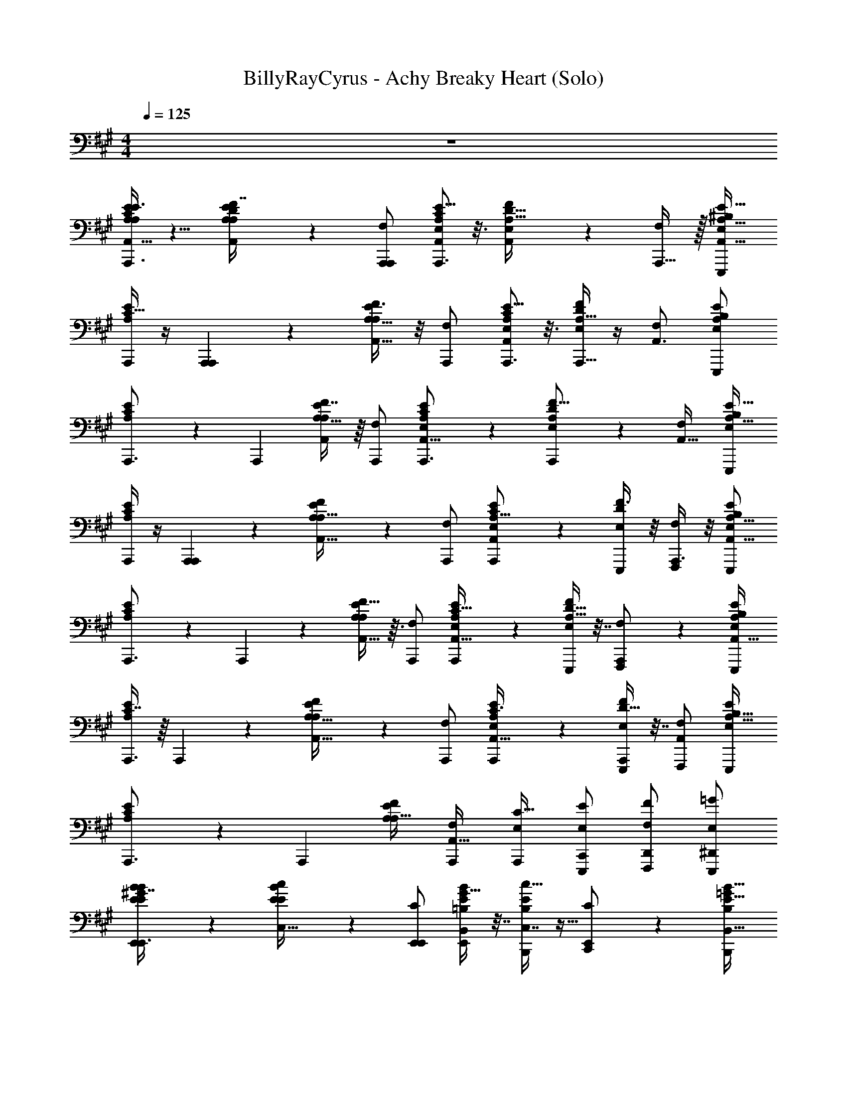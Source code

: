 X: 1
T: BillyRayCyrus - Achy Breaky Heart (Solo)
Z: ABC Generated by Starbound Composer v0.8.7
L: 1/4
M: 4/4
Q: 1/4=125
K: A
z4 
[E3/8C11/28A,5/12A,/E/A,,19/32A,,,3/] z5/8 [D3/7F7/16A,11/24A,,/A,/E/] z/14 [F,/A,,,/A,,,3/5] [E5/16C9/28A,/3A,,7/18E,/A,,,3/] z3/16 [A,,3/10D5/16F9/28A,11/32E,/] z/5 [A,,,15/32F,/] z/32 [^B,/E,/E,,,/A,15/16E33/32A,,33/32] 
[A,,,/4C15/32E/A,/] z/4 [A,,,3/7A,,,] z/14 [F3/8A,,15/32A,15/32E/A,/] z/8 [F,/A,,,/] [E5/16C7/20A,3/7E,/A,,19/28A,,,3/] z3/16 [D/4F5/18A,5/16A,,,11/32E,/] z/4 [F,/A,,3/] [E,/E,,,/B,13/24A,11/12E] 
[C7/18E/A,/A,,,3/] z/9 [z/A,,,11/18] [F7/16A,15/32A,,/E/A,/] z/16 [F,/A,,,/] [E/3C7/20A,5/12E,/A,,11/16A,,,3/] z/6 [D7/24A,,,7/24F5/16A,9/28E,/] z5/24 [F,/A,,49/32] [E,/E,,,/B,5/9A,31/32E33/32] 
[A,,,/4C2/5A,/E/] z/4 [A,,,5/12A,,,] z/12 [F7/20E/A,/A,17/32A,,9/16] z3/20 [F,/A,,,/] [E/3C5/14E,/A,,,/A,15/16A,,25/24] z/6 [F3/8D7/18E,/E,,,/] z/8 [A,,,3/8F,/F,,,/] z/8 [B,/E,/E,,,/A,15/16E25/24A,,17/16] 
[C11/24E/A,/A,,,3/] z/24 A,,,3/7 z/14 [F13/32A,11/24E/A,/A,,17/32] z3/32 [F,/A,,,/] [E9/28C11/32A,11/28E,/A,,,/A,,23/32] z5/28 [D9/32F3/10A,5/16E,/E,,,/] z7/32 [A,,,5/12F,/F,,,/] z/12 [B,/E,/E,,,/A,9/10EA,,33/32] 
[C7/16E/A,/A,,,3/] z/16 A,,,11/28 z3/28 [F5/12A,15/32E/A,/A,,17/32] z/12 [F,/A,,,/] [E7/20C3/8E,/A,,,/A,,11/16A,17/20] z3/20 [D9/32F9/28A,,,7/18E,/E,,,/] z7/32 [F,/F,,,/A,,45/28] [E,/E,,,/B,17/32A,31/32E25/24] 
[C11/24E/A,/A,,,3/] z/24 [z/A,,,10/9] [F/E/A,/A,19/32] [F,/A,,,/A,,31/32] [E,/A,,,/C19/32] [C,,/E/E,/E,,,/] [F/D,,/F,/F,,,/] [=G/^D,,/E,/E,,,/] 
[E,,9/28^G7/16B9/20E/E/B/E,,3/] z19/28 [c4/9E/B/E/C,17/32] z/18 [C/E,,/E,,17/18] [G9/32B,,9/28B7/20E5/12=B,/E,,/] z7/32 [c11/32E11/28C,7/16B,/B,,,/] z5/32 [E,,5/12C/C,,/] z/12 [B,/B,,,/=G13/24E31/32B,,33/32B17/16] 
[^G11/24B/E/E,,3/] z/24 E,,5/12 z/12 [c11/28C,4/9E/B/E/] z3/28 [C/E,,/] [B/32G3/16E4/9B,,11/24B,/E,,/] z15/32 [c5/16C,13/32E3/7A/B,/B,,,/] z3/16 [E,,5/12C/C,,/] z/12 [B,/B,,,/=G17/32E23/24B,,33/32B33/32] 
[^G11/24B/E/E,,3/] z/24 E,,2/5 z/10 [A11/24C,11/24E15/32c/B/E/] z/24 [C/E,,/] [B,,9/28B11/32G7/20E13/32B,/E,,/] z5/28 [A9/32c9/28E11/32C,11/28B,/B,,,/] z7/32 [E,,2/5C/C,,/] z/10 [=G/B,/B,,,/E9/10B,,33/32B25/24] 
[^G7/16E/B/E,,3/] z/16 E,,3/7 z/14 [c5/24E3/7C,15/32B/E/] z7/24 [E,,11/28C/E,,/] z3/28 [=G/16^G5/12B,/E,,/B13/20B,,17/20] z7/16 [B,/B,,,/E3/5] [C/C,,/F19/32] [A/7B,/B,,,/] z5/14 
[z/20a/c/E/A,/A,,,3/] A,,53/140 z/14 [z/32c/a/] [z15/32A,,,83/160] [z/20b/d/E/A,/] A,,67/160 z/32 [^b/^d/F,/A,,,/] [z/32c'/e/E,/A,,,/] [z15/32A,,/] [b/d/E,/E,,,/] [z/32=b/=d/F,/F,,,/] A,,37/96 z/12 [c/a/A,,,/E,/E,,,/] 
[C11/24a/c/A,,/E/A,/A,,,3/] z/24 A,,,3/7 z/14 [F13/32A,11/24E/A,/A,,17/32] z3/32 [F,/A,,,/] [E9/28C11/32A,11/28E,/A,,,/A,,23/32] z5/28 [D9/32F3/10A,5/16E,/E,,,/] z7/32 [A,,,5/12F,/F,,,/] z/12 [^B,/E,/E,,,/A,9/10EA,,33/32] 
[C7/16E/A,/A,,,3/] z/16 A,,,11/28 z3/28 [F5/12A,15/32E/A,/A,,17/32] z/12 [F,/A,,,/] [E7/20C3/8E,/A,,,/A,,11/16A,17/20] z3/20 [D9/32F9/28A,,,7/18E,/E,,,/] z7/32 [F,/F,,,/A,,45/28] [E,/E,,,/B,17/32A,31/32E25/24] 
[C11/24E/A,/A,,,3/] z/24 [z/A,,,10/9] [F/E/A,/A,19/32] [F,/A,,,/A,,31/32] [E,/A,,,/C19/32] [C,,/E/E,/E,,,/] [F/=D,,/F,/F,,,/] [=G/^D,,/E,/E,,,/] 
[E,,9/28^G7/16B9/20E/E/B/E,,3/] z19/28 [c4/9E/B/E/C,17/32] z/18 [C/E,,/E,,17/18] [G9/32B,,9/28B7/20E5/12=B,/E,,/] z7/32 [c11/32E11/28C,7/16B,/B,,,/] z5/32 [E,,5/12C/C,,/] z/12 [B,/B,,,/=G13/24E31/32B,,33/32B17/16] 
[^G11/24B/E/E,,3/] z/24 E,,5/12 z/12 [c11/28C,4/9E/B/E/] z3/28 [C/E,,/] [B/32G3/16E4/9B,,11/24B,/E,,/] z15/32 [c5/16C,13/32E3/7A/B,/B,,,/] z3/16 [E,,5/12C/C,,/] z/12 [B,/B,,,/=G17/32E23/24B,,33/32B33/32] 
[^G11/24B/E/E,,3/] z/24 E,,2/5 z/10 [A11/24C,11/24E15/32c/B/E/] z/24 [C/E,,/] [B,,9/28B11/32G7/20E13/32B,/E,,/] z5/28 [A9/32c9/28E11/32C,11/28B,/B,,,/] z7/32 [E,,2/5C/C,,/] z/10 [=G/B,/B,,,/E9/10B,,33/32B25/24] 
[^G7/16E/B/E,,3/] z/16 E,,3/7 z/14 [c5/24E3/7C,15/32B/E/] z7/24 [E,,11/28C/E,,/] z3/28 [=G/16^G5/12B,/E,,/B13/20B,,17/20] z7/16 [B,/B,,,/E3/5] [C/C,,/F19/32] [A/7B,/B,,,/] z5/14 
[z/20a/c/E/A,/A,,,3/] A,,53/140 z/14 [z/32c/a/] [z15/32A,,,83/160] [z/20b/d/E/A,/] A,,67/160 z/32 [^b/^d/F,/A,,,/] [z/32c'/e/E,/A,,,/] [z15/32A,,/] [b/d/E,/E,,,/] [z/32=b/=d/F,/F,,,/] A,,37/96 z/12 [z/32c/a/E,/E,,,/] A,,,13/32 z/16 
[C11/24a/c/A,,/E/A,/A,,,3/] z/24 A,,,3/7 z/14 [F13/32A,11/24E/A,/A,,17/32] z3/32 [F,/A,,,/] [E9/28C11/32A,11/28E,/A,,,/A,,23/32] z5/28 [D9/32F3/10A,5/16E,/E,,,/] z7/32 [A,,,5/12F,/F,,,/] z/12 [^B,/E,/E,,,/A,9/10EA,,33/32] 
[C7/16E/A,/A,,,3/] z/16 A,,,11/28 z3/28 [F5/12A,15/32E/A,/A,,17/32] z/12 [F,/A,,,/] [E7/20C3/8E,/A,,,/A,,11/16A,17/20] z3/20 [D9/32F9/28A,,,7/18E,/E,,,/] z7/32 [F,/F,,,/A,,45/28] [E,/E,,,/B,17/32A,31/32E25/24] 
[C11/24E/A,/A,,,3/] z/24 [z/A,,,10/9] [F/E/A,/A,19/32] [F,/A,,,/A,,31/32] [E,/A,,,/C19/32] [C,,/E/E,/E,,,/] [F/=D,,/F,/F,,,/] [=G/^D,,/E,/E,,,/] 
[z/20e/^G/E/B/E,,3/] E,,53/140 z/14 [z/32G/e/] [z15/32E,,,83/160] [z/20f/A/B/E/] E,,67/160 z/32 [=g/^A/C/E,,/] [z/32^g/B/=B,/E,,/] [z15/32E,,/] [=g/A/B,/B,,,/] [z/32f/=A/C/C,,/] E,,37/96 z/12 [z/32G/e/B,/B,,,/] E,,,13/32 z/16 
[G11/24E,,/B/E/E,,3/] z/24 E,,,5/12 z/12 [c11/28C,4/9E/B/E/] z3/28 [C/E,,/] [B/32G3/16E4/9B,,11/24B,/E,,/] z15/32 [c5/16C,13/32E3/7A/B,/B,,,/] z3/16 [E,,5/12C/C,,/] z/12 [B,/B,,,/=G17/32E23/24B,,33/32B33/32] 
[^G11/24B/E/E,,3/] z/24 E,,2/5 z/10 [A11/24C,11/24E15/32c/B/E/] z/24 [C/E,,/] [B,,9/28B11/32G7/20E13/32B,/E,,/] z5/28 [A9/32c9/28E11/32C,11/28B,/B,,,/] z7/32 [E,,2/5C/C,,/] z/10 [=G/B,/B,,,/E9/10B,,33/32B25/24] 
[^G7/16E/B/E,,3/] z/16 E,,3/7 z/14 [c5/24E3/7C,15/32B/E/] z7/24 [E,,11/28C/E,,/] z3/28 [=G/16^G5/12B,/E,,/B13/20B,,17/20] z7/16 [B,/B,,,/E3/5] [C/C,,/F19/32] [A/7B,/B,,,/] z5/14 
[z/20a/c/E/A,/A,,,3/] A,,53/140 z/14 [z/32c/a/] [z15/32A,,,83/160] [z/20b/d/E/A,/] A,,67/160 z/32 [^b/^d/F,/A,,,/] [z/32c'/e/E,/A,,,/] [z15/32A,,/] [b/d/E,/E,,,/] [z/32=b/=d/F,/F,,,/] A,,37/96 z/12 [z/32c/a/E,/E,,,/] A,,,13/32 z/16 
[C11/24a/c/A,,/E/A,/A,,,3/] z/24 A,,,3/7 z/14 [F13/32A,11/24E/A,/A,,17/32] z3/32 [F,/A,,,/] [E9/28C11/32A,11/28E,/A,,,/A,,23/32] z5/28 [D9/32F3/10A,5/16E,/E,,,/] z7/32 [A,,,5/12F,/F,,,/] z/12 [^B,/E,/E,,,/A,9/10EA,,33/32] 
[C7/16E/A,/A,,,3/] z/16 A,,,11/28 z3/28 [F5/12A,15/32E/A,/A,,17/32] z/12 [F,/A,,,/] [E7/20C3/8E,/A,,,/A,,11/16A,17/20] z3/20 [D9/32F9/28A,,,7/18E,/E,,,/] z7/32 [F,/F,,,/A,,45/28] [E,/E,,,/B,17/32A,31/32E25/24] 
[C11/24E/A,/A,,,3/] z/24 [z/A,,,10/9] [F/E/A,/A,19/32] [F,/A,,,/A,,31/32] [E,/A,,,/C19/32] [C,,/E/E,/E,,,/] [F/=D,,/F,/F,,,/] [=G/^D,,/E,/E,,,/] 
[E,,9/28^G7/16B9/20E/E/B/E,,3/] z19/28 [c4/9E/B/E/C,17/32] z/18 [C/E,,/E,,17/18] [G9/32B,,9/28B7/20E5/12=B,/E,,/] z7/32 [c11/32E11/28C,7/16B,/B,,,/] z5/32 [E,,5/12C/C,,/] z/12 [B,/B,,,/=G13/24E31/32B,,33/32B17/16] 
[^G11/24B/E/E,,3/] z/24 E,,5/12 z/12 [c11/28C,4/9E/B/E/] z3/28 [C/E,,/] [B/32G3/16E4/9B,,11/24B,/E,,/] z15/32 [c5/16C,13/32E3/7A/B,/B,,,/] z3/16 [E,,5/12C/C,,/] z/12 [B,/B,,,/=G17/32E23/24B,,33/32B33/32] 
[^G11/24B/E/E,,3/] z/24 E,,2/5 z/10 [A11/24C,11/24E15/32c/B/E/] z/24 [C/E,,/] [B,,9/28B11/32G7/20E13/32B,/E,,/] z5/28 [A9/32c9/28E11/32C,11/28B,/B,,,/] z7/32 [E,,2/5C/C,,/] z/10 [=G/B,/B,,,/E9/10B,,33/32B25/24] 
[^G7/16E/B/E,,3/] z/16 E,,3/7 z/14 [c5/24E3/7C,15/32B/E/] z7/24 [E,,11/28C/E,,/] z3/28 [=G/16^G5/12B,/E,,/B13/20B,,17/20] z7/16 [B,/B,,,/E3/5] [C/C,,/F19/32] [A/7B,/B,,,/] z5/14 
[z/20a/c/E/A,/A,,,3/] A,,53/140 z/14 [z/32c/a/] [z15/32A,,,83/160] [z/20b/d/E/A,/] A,,67/160 z/32 [^b/^d/F,/A,,,/] [z/32c'/e/E,/A,,,/] [z15/32A,,/] [b/d/E,/E,,,/] [z/32=b/=d/F,/F,,,/] A,,37/96 z/12 [z/32c/a/E,/E,,,/] A,,,13/32 z/16 
[C11/24a/c/A,,/E/A,/A,,,3/] z/24 A,,,3/7 z/14 [F13/32A,11/24E/A,/A,,17/32] z3/32 [F,/A,,,/] [E9/28C11/32A,11/28E,/A,,,/A,,23/32] z5/28 [D9/32F3/10A,5/16E,/E,,,/] z7/32 [A,,,5/12F,/F,,,/] z/12 [^B,/E,/E,,,/A,9/10EA,,33/32] 
[C7/16E/A,/A,,,3/] z/16 A,,,11/28 z3/28 [F5/12A,15/32E/A,/A,,17/32] z/12 [F,/A,,,/] [E7/20C3/8E,/A,,,/A,,11/16A,17/20] z3/20 [D9/32F9/28A,,,7/18E,/E,,,/] z7/32 [F,/F,,,/A,,45/28] [E,/E,,,/B,17/32A,31/32E25/24] 
[C11/24E/A,/A,,,3/] z/24 [z/A,,,10/9] [F/E/A,/A,19/32] [F,/A,,,/A,,31/32] [E,/A,,,/C19/32] [C,,/E/E,/E,,,/] [F/=D,,/F,/F,,,/] [=G/^D,,/E,/E,,,/] 
[E,,9/28^G7/16B9/20E/E/B/E,,3/] z19/28 [c4/9E/B/E/C,17/32] z/18 [C/E,,/E,,17/18] [G9/32B,,9/28B7/20E5/12=B,/E,,/] z7/32 [c11/32E11/28C,7/16B,/B,,,/] z5/32 [E,,5/12C/C,,/] z/12 [B,/B,,,/=G13/24E31/32B,,33/32B17/16] 
[^G11/24B/E/E,,3/] z/24 E,,5/12 z/12 [c11/28C,4/9E/B/E/] z3/28 [C/E,,/] [B/32G3/16E4/9B,,11/24B,/E,,/] z15/32 [c5/16C,13/32E3/7A/B,/B,,,/] z3/16 [E,,5/12C/C,,/] z/12 [B,/B,,,/=G17/32E23/24B,,33/32B33/32] 
[^G11/24B/E/E,,3/] z/24 E,,2/5 z/10 [A11/24C,11/24E15/32c/B/E/] z/24 [C/E,,/] [B,,9/28B11/32G7/20E13/32B,/E,,/] z5/28 [A9/32c9/28E11/32C,11/28B,/B,,,/] z7/32 [E,,2/5C/C,,/] z/10 [=G/B,/B,,,/E9/10B,,33/32B25/24] 
[^G7/16E/B/E,,3/] z/16 E,,3/7 z/14 [c5/24E3/7C,15/32B/E/] z7/24 [E,,11/28C/E,,/] z3/28 [=G/16^G5/12B,/E,,/B13/20B,,17/20] z7/16 [B,/B,,,/E3/5] [C/C,,/F19/32] [A/7B,/B,,,/] z5/14 
[z/20a/c/E/A,/A,,,3/] A,,53/140 z/14 [z/32c/a/] [z15/32A,,,83/160] [z/20b/d/E/A,/] A,,67/160 z/32 [^b/^d/F,/A,,,/] [z/32c'/e/E,/A,,,/] [z15/32A,,/] [b/d/E,/E,,,/] [z/32=b/=d/F,/F,,,/] A,,37/96 z/12 [z/32c/a/E,/E,,,/] A,,,13/32 z/16 
[C11/24a/c/A,,/E/A,/A,,,3/] z/24 A,,,3/7 z/14 [F13/32A,11/24E/A,/A,,17/32] z3/32 [F,/A,,,/] [E9/28C11/32A,11/28E,/A,,,/A,,23/32] z5/28 [D9/32F3/10A,5/16E,/E,,,/] z7/32 [A,,,5/12F,/F,,,/] z/12 [^B,/E,/E,,,/A,9/10EA,,33/32] 
[C7/16E/A,/A,,,3/] z/16 A,,,11/28 z3/28 [F5/12A,15/32E/A,/A,,17/32] z/12 [F,/A,,,/] [E7/20C3/8E,/A,,,/A,,11/16A,17/20] z3/20 [D9/32F9/28A,,,7/18E,/E,,,/] z7/32 [F,/F,,,/A,,45/28] [E,/E,,,/B,17/32A,31/32E25/24] 
[C11/24E/A,/A,,,3/] z/24 [z/A,,,10/9] [F/E/A,/A,19/32] [F,/A,,,/A,,31/32] [E,/A,,,/C19/32] [C,,/E/E,/E,,,/] [F/=D,,/F,/F,,,/] [=G/^D,,/E,/E,,,/] 
[z/20e/^G/E/B/E,,3/] E,,53/140 z/14 [z/32G/e/] [z15/32E,,,83/160] [z/20f/A/B/E/] E,,67/160 z/32 [g/^A/C/E,,/] [z/32^g/B/=B,/E,,/] [z15/32E,,/] [=g/A/B,/B,,,/] [z/32f/=A/C/C,,/] E,,37/96 z/12 [z/32G/e/B,/B,,,/] E,,,13/32 z/16 
[G11/24E,,/B/E/E,,3/] z/24 E,,,5/12 z/12 [c11/28C,4/9E/B/E/] z3/28 [C/E,,/] [B/32G3/16E4/9B,,11/24B,/E,,/] z15/32 [c5/16C,13/32E3/7A/B,/B,,,/] z3/16 [E,,5/12C/C,,/] z/12 [B,/B,,,/=G17/32E23/24B,,33/32B33/32] 
[^G11/24B/E/E,,3/] z/24 E,,2/5 z/10 [A11/24C,11/24E15/32c/B/E/] z/24 [C/E,,/] [B,,9/28B11/32G7/20E13/32B,/E,,/] z5/28 [A9/32c9/28E11/32C,11/28B,/B,,,/] z7/32 [E,,2/5C/C,,/] z/10 [=G/B,/B,,,/E9/10B,,33/32B25/24] 
[^G7/16E/B/E,,3/] z/16 E,,3/7 z/14 [c5/24E3/7C,15/32B/E/] z7/24 [E,,11/28C/E,,/] z3/28 [=G/16^G5/12B,/E,,/B13/20B,,17/20] z7/16 [B,/B,,,/E3/5] [C/C,,/F19/32] [A/7B,/B,,,/] z5/14 
[C11/24A,,/c/E/A,/A,,,3/] z/24 A,,,3/7 z/14 [F13/32A,11/24E/A,/A,,17/32] z3/32 [F,/A,,,/] [E9/28C11/32A,11/28E,/A,,,/A,,23/32] z5/28 [D9/32F3/10A,5/16E,/E,,,/] z7/32 [A,,,5/12F,/F,,,/] z/12 [^B,/E,/E,,,/A,9/10E] 
[C11/24A,,/a/c/E/A,/A,,,3/] z/24 A,,,3/7 z/14 [F13/32A,11/24E/A,/A,,17/32] z3/32 [F,/A,,,/] [E9/28C11/32A,11/28E,/A,,,/A,,23/32] z5/28 [D9/32F3/10A,5/16E,/E,,,/] z7/32 [A,,,5/12F,/F,,,/] z/12 [B,/E,/E,,,/A,9/10EA,,33/32] 
[C7/16E/A,/A,,,3/] z/16 A,,,11/28 z3/28 [F5/12A,15/32E/A,/A,,17/32] z/12 [F,/A,,,/] [E7/20C3/8E,/A,,,/A,,11/16A,17/20] z3/20 [D9/32F9/28A,,,7/18E,/E,,,/] z7/32 [F,/F,,,/A,,45/28] [E,/E,,,/B,17/32A,31/32E25/24] 
[C11/24E/A,/A,,,3/] z/24 [z/A,,,10/9] [F/E/A,/A,19/32] [F,/A,,,/A,,31/32] [E,/A,,,/C19/32] [C,,/E/E,/E,,,/] [F/=D,,/F,/F,,,/] [=G/^D,,/E,/E,,,/] 
[E,,9/28^G7/16B9/20E/E/B/E,,3/] z19/28 [c4/9E/B/E/C,17/32] z/18 [C/E,,/E,,17/18] [G9/32B,,9/28B7/20E5/12=B,/E,,/] z7/32 [c11/32E11/28C,7/16B,/B,,,/] z5/32 [E,,5/12C/C,,/] z/12 [B,/B,,,/=G13/24E31/32B,,33/32B17/16] 
[^G11/24B/E/E,,3/] z/24 E,,5/12 z/12 [c11/28C,4/9E/B/E/] z3/28 [C/E,,/] [B/32G3/16E4/9B,,11/24B,/E,,/] z15/32 [c5/16C,13/32E3/7A/B,/B,,,/] z3/16 [E,,5/12C/C,,/] z/12 [B,/B,,,/=G17/32E23/24B,,33/32B33/32] 
[^G11/24B/E/E,,3/] z/24 E,,2/5 z/10 [A11/24C,11/24E15/32c/B/E/] z/24 [C/E,,/] [B,,9/28B11/32G7/20E13/32B,/E,,/] z5/28 [A9/32c9/28E11/32C,11/28B,/B,,,/] z7/32 [E,,2/5C/C,,/] z/10 [=G/B,/B,,,/E9/10B,,33/32B25/24] 
[^G7/16E/B/E,,3/] z/16 E,,3/7 z/14 [c5/24E3/7C,15/32B/E/] z7/24 [E,,11/28C/E,,/] z3/28 [=G/16^G5/12B,/E,,/B13/20B,,17/20] z7/16 [B,/B,,,/E3/5] [C/C,,/F19/32] [A/7B,/B,,,/] z5/14 
[C11/24A,,/c/E/A,/A,,,3/] z/24 A,,,3/7 z/14 [F13/32A,11/24E/A,/A,,17/32] z3/32 [F,/A,,,/] [E9/28C11/32A,11/28E,/A,,,/A,,23/32] z5/28 [D9/32F3/10A,5/16E,/E,,,/] z7/32 [A,,,5/12F,/F,,,/] z/12 [^B,/E,/E,,,/A,9/10E] 
[C11/24c/A,,/E/A,/A,,,3/] z/24 A,,,3/7 z/14 [F13/32A,11/24E/A,/A,,17/32] z3/32 [F,/A,,,/] [E9/28C11/32A,11/28E,/A,,,/A,,23/32] z5/28 [D9/32F3/10A,5/16E,/E,,,/] z7/32 [A,,,5/12F,/F,,,/] z/12 [B,/E,/E,,,/A,9/10EA,,33/32] 
[C7/16E/A,/A,,,3/] z/16 A,,,11/28 z3/28 [F5/12A,15/32E/A,/A,,17/32] z/12 [F,/A,,,/] [E7/20C3/8E,/A,,,/A,,11/16A,17/20] z3/20 [D9/32F9/28A,,,7/18E,/E,,,/] z7/32 [F,/F,,,/A,,45/28] [E,/E,,,/B,17/32A,31/32E25/24] 
[C11/24E/A,/A,,,3/] z/24 [z/A,,,10/9] [F/E/A,/A,19/32] [F,/A,,,/A,,31/32] [E,/A,,,/C19/32] [C,,/E/E,/E,,,/] [F/=D,,/F,/F,,,/] [=G/^D,,/E,/E,,,/] 
[E,,9/28^G7/16B9/20E/E/B/E,,3/] z19/28 [c4/9E/B/E/C,17/32] z/18 [C/E,,/E,,17/18] [G9/32B,,9/28B7/20E5/12=B,/E,,/] z7/32 [c11/32E11/28C,7/16B,/B,,,/] z5/32 [E,,5/12C/C,,/] z/12 [B,/B,,,/=G13/24E31/32B,,33/32B17/16] 
[^G11/24B/E/E,,3/] z/24 E,,5/12 z/12 [c11/28C,4/9E/B/E/] z3/28 [C/E,,/] [B/32G3/16E4/9B,,11/24B,/E,,/] z15/32 [c5/16C,13/32E3/7A/B,/B,,,/] z3/16 [E,,5/12C/C,,/] z/12 [B,/B,,,/=G17/32E23/24B,,33/32B33/32] 
[^G11/24B/E/E,,3/] z/24 E,,2/5 z/10 [A11/24C,11/24E15/32c/B/E/] z/24 [C/E,,/] [B,,9/28B11/32G7/20E13/32B,/E,,/] z5/28 [A9/32c9/28E11/32C,11/28B,/B,,,/] z7/32 [E,,2/5C/C,,/] z/10 [=G/B,/B,,,/E9/10B,,33/32B25/24] 
[^G7/16E/B/E,,3/] z/16 E,,3/7 z/14 [c5/24E3/7C,15/32B/E/] z7/24 [E,,11/28C/E,,/] z3/28 [=G/16^G5/12B,/E,,/B13/20B,,17/20] z7/16 [B,/B,,,/E3/5] [C/C,,/F19/32] [A/7B,/B,,,/] z5/14 
[z/20a/c/E/A,/A,,,3/] A,,53/140 z/14 [z/32c/a/] [z15/32A,,,83/160] [z/20b/d/E/A,/] A,,67/160 z/32 [^b/^d/F,/A,,,/] [z/32c'/e/E,/A,,,/] [z15/32A,,/] [b/d/E,/E,,,/] [z/32=b/=d/F,/F,,,/] A,,37/96 z/12 [z/32c/a/E,/E,,,/] A,,,13/32 z/16 
[C11/24a/c/A,,/E/A,/A,,,3/] z/24 A,,,3/7 z/14 [F13/32A,11/24E/A,/A,,17/32] z3/32 [F,/A,,,/] [E9/28C11/32A,11/28E,/A,,,/A,,23/32] z5/28 [D9/32F3/10A,5/16E,/E,,,/] z7/32 [A,,,5/12F,/F,,,/] z/12 [^B,/E,/E,,,/A,9/10EA,,33/32] 
[C7/16E/A,/A,,,3/] z/16 A,,,11/28 z3/28 [F5/12A,15/32E/A,/A,,17/32] z/12 [F,/A,,,/] [E7/20C3/8E,/A,,,/A,,11/16A,17/20] z3/20 [D9/32F9/28A,,,7/18E,/E,,,/] z7/32 [F,/F,,,/A,,45/28] [E,/E,,,/B,17/32A,31/32E25/24] 
[C11/24E/A,/A,,,3/] z/24 [z/A,,,10/9] [F/E/A,/A,19/32] [F,/A,,,/A,,31/32] [E,/A,,,/C19/32] [C,,/E/E,/E,,,/] [F/=D,,/F,/F,,,/] [=G/^D,,/E,/E,,,/] 
[z/20e/^G/E/B/E,,3/] E,,53/140 z/14 [z/32G/e/] [z15/32E,,,83/160] [z/20f/A/B/E/] E,,67/160 z/32 [g/^A/C/E,,/] [z/32^g/B/=B,/E,,/] [z15/32E,,/] [=g/A/B,/B,,,/] [z/32f/=A/C/C,,/] E,,37/96 z/12 [z/32G/e/B,/B,,,/] E,,,13/32 z/16 
[G11/24E,,/B/E/E,,3/] z/24 E,,,5/12 z/12 [c11/28C,4/9E/B/E/] z3/28 [C/E,,/] [B/32G3/16E4/9B,,11/24B,/E,,/] z15/32 [c5/16C,13/32E3/7A/B,/B,,,/] z3/16 [E,,5/12C/C,,/] z/12 [B,/B,,,/=G17/32E23/24B,,33/32B33/32] 
[^G11/24B/E/E,,3/] z/24 E,,2/5 z/10 [A11/24C,11/24E15/32c/B/E/] z/24 [C/E,,/] [B,,9/28B11/32G7/20E13/32B,/E,,/] z5/28 [A9/32c9/28E11/32C,11/28B,/B,,,/] z7/32 [E,,2/5C/C,,/] z/10 [=G/B,/B,,,/E9/10B,,33/32B25/24] 
[^G7/16E/B/E,,3/] z/16 E,,3/7 z/14 [c5/24E3/7C,15/32B/E/] z7/24 [E,,11/28C/E,,/] z3/28 [=G/16^G5/12B,/E,,/B13/20B,,17/20] z7/16 [B,/B,,,/E3/5] [C/C,,/F19/32] [A/7B,/B,,,/] z5/14 
[z/20a/c/E/A,/A,,,3/] A,,53/140 z/14 [z/32c/a/] [z15/32A,,,83/160] [z/20b/d/E/A,/] A,,67/160 z/32 [^b/^d/F,/A,,,/] [z/32c'/e/E,/A,,,/] [z15/32A,,/] [b/d/E,/E,,,/] [z/32=b/=d/F,/F,,,/] A,,37/96 z/12 [z/32c/a/E,/E,,,/] A,,,13/32 z/16 
[A,/E/A,,,/] z55/ 
[A,,/a/e/c/E/A,/A,,,/] [A,,/a/e/c/A,/E/A,,,/] [A,,/a/e/c/A,/E/A,,,/] [c/A,,/a/e/E/A,/A,,,/] [c/a/A,,/A,/E/A,,,/] [E/E,,/E,/E,,,/] [=G/=G,,/=G,/=G,,,/] [^G,,/^G/^G,/^G,,,/] 
[C11/24a/c/A,,/E/A,/A,,,3/] z/24 A,,,3/7 z/14 [F13/32A,11/24E/A,/A,,17/32] z3/32 [F,/A,,,/] [E9/28C11/32A,11/28E,/A,,,/A,,23/32] z5/28 [D9/32F3/10A,5/16E,/E,,,/] z7/32 [A,,,5/12F,/F,,,/] z/12 [^B,/E,/E,,,/A,9/10EA,,33/32] 
[C7/16E/A,/A,,,3/] z/16 A,,,11/28 z3/28 [F5/12A,15/32E/A,/A,,17/32] z/12 [F,/A,,,/] [E7/20C3/8E,/A,,,/A,,11/16A,17/20] z3/20 [D9/32F9/28A,,,7/18E,/E,,,/] z7/32 [F,/F,,,/A,,45/28] [E,/E,,,/B,17/32A,31/32E25/24] 
[C11/24E/A,/A,,,3/] z/24 [z/A,,,10/9] [F/E/A,/A,19/32] [F,/A,,,/A,,31/32] [E,/A,,,/C19/32] [C,,/E/E,/E,,,/] [F/=D,,/F,/F,,,/] [=G/^D,,/E,/E,,,/] 
[z/20e/^G/E/B/E,,3/] E,,53/140 z/14 [z/32G/e/] [z15/32E,,,83/160] [z/20f/A/B/E/] E,,67/160 z/32 [g/^A/C/E,,/] [z/32^g/B/=B,/E,,/] [z15/32E,,/] [=g/A/B,/B,,,/] [z/32f/=A/C/C,,/] E,,37/96 z/12 [z/32G/e/B,/B,,,/] E,,,13/32 z/16 
[G11/24E,,/B/E/E,,3/] z/24 E,,,5/12 z/12 [c11/28C,4/9E/B/E/] z3/28 [C/E,,/] [B/32G3/16E4/9B,,11/24B,/E,,/] z15/32 [c5/16C,13/32E3/7A/B,/B,,,/] z3/16 [E,,5/12C/C,,/] z/12 [B,/B,,,/=G17/32E23/24B,,33/32B33/32] 
[^G11/24B/E/E,,3/] z/24 E,,2/5 z/10 [A11/24C,11/24E15/32c/B/E/] z/24 [C/E,,/] [B,,9/28B11/32G7/20E13/32B,/E,,/] z5/28 [A9/32c9/28E11/32C,11/28B,/B,,,/] z7/32 [E,,2/5C/C,,/] z/10 [=G/B,/B,,,/E9/10B,,33/32B25/24] 
[^G7/16E/B/E,,3/] z/16 E,,3/7 z/14 [c5/24E3/7C,15/32B/E/] z7/24 [E,,11/28C/E,,/] z3/28 [=G/16^G5/12B,/E,,/B13/20B,,17/20] z7/16 [B,/B,,,/E3/5] [C/C,,/F19/32] [A/7B,/B,,,/] z5/14 
[z/20a/c/E/A,/A,,,3/] A,,53/140 z/14 [z/32c/a/] [z15/32A,,,83/160] [z/20b/d/E/A,/] A,,67/160 z/32 [^b/^d/F,/A,,,/] [z/32c'/e/E,/A,,,/] [z15/32A,,/] [b/d/E,/E,,,/] [z/32=b/=d/F,/F,,,/] A,,37/96 z/12 [z/32c/a/E,/E,,,/] A,,,13/32 z/16 
[C11/24a/c/A,,/E/A,/A,,,3/] z/24 A,,,3/7 z/14 [F13/32A,11/24E/A,/A,,17/32] z3/32 [F,/A,,,/] [E9/28C11/32A,11/28E,/A,,,/A,,23/32] z5/28 [D9/32F3/10A,5/16E,/E,,,/] z7/32 [A,,,5/12F,/F,,,/] z/12 [^B,/E,/E,,,/A,9/10EA,,33/32] 
[C7/16E/A,/A,,,3/] z/16 A,,,11/28 z3/28 [F5/12A,15/32E/A,/A,,17/32] z/12 [F,/A,,,/] [E7/20C3/8E,/A,,,/A,,11/16A,17/20] z3/20 [D9/32F9/28A,,,7/18E,/E,,,/] z7/32 [F,/F,,,/A,,45/28] [E,/E,,,/B,17/32A,31/32E25/24] 
[C11/24E/A,/A,,,3/] z/24 [z/A,,,10/9] [F/E/A,/A,19/32] [F,/A,,,/A,,31/32] [E,/A,,,/C19/32] [C,,/E/E,/E,,,/] [F/=D,,/F,/F,,,/] [=G/^D,,/E,/E,,,/] 
[z/20e/^G/E/B/E,,3/] E,,53/140 z/14 [z/32G/e/] [z15/32E,,,83/160] [z/20f/A/B/E/] E,,67/160 z/32 [g/^A/C/E,,/] [z/32^g/B/=B,/E,,/] [z15/32E,,/] [=g/A/B,/B,,,/] [z/32f/=A/C/C,,/] E,,37/96 z/12 [z/32G/e/B,/B,,,/] E,,,13/32 z/16 
[G11/24E,,/B/E/E,,3/] z/24 E,,,5/12 z/12 [c11/28C,4/9E/B/E/] z3/28 [C/E,,/] [B/32G3/16E4/9B,,11/24B,/E,,/] z15/32 [c5/16C,13/32E3/7A/B,/B,,,/] z3/16 [E,,5/12C/C,,/] z/12 [B,/B,,,/=G17/32E23/24B,,33/32B33/32] 
[^G11/24B/E/E,,3/] z/24 E,,2/5 z/10 [A11/24C,11/24E15/32c/B/E/] z/24 [C/E,,/] [B,,9/28B11/32G7/20E13/32B,/E,,/] z5/28 [A9/32c9/28E11/32C,11/28B,/B,,,/] z7/32 [E,,2/5C/C,,/] z/10 [=G/B,/B,,,/E9/10B,,33/32B25/24] 
[^G7/16E/B/E,,3/] z/16 E,,3/7 z/14 [c5/24E3/7C,15/32B/E/] z7/24 [E,,11/28C/E,,/] z3/28 [=G/16^G5/12B,/E,,/B13/20B,,17/20] z7/16 [B,/B,,,/E3/5] [C/C,,/F19/32] [A/7B,/B,,,/] z5/14 
[^b/4^B/4^B,,/4^B,/4^B,,,/4] z/4 [b/B/B,,/B,/B,,,/] [=b/=B/=B,,/=B,/=B,,,/] [A6A,,6a6c6E6A,6A,,,6] 
